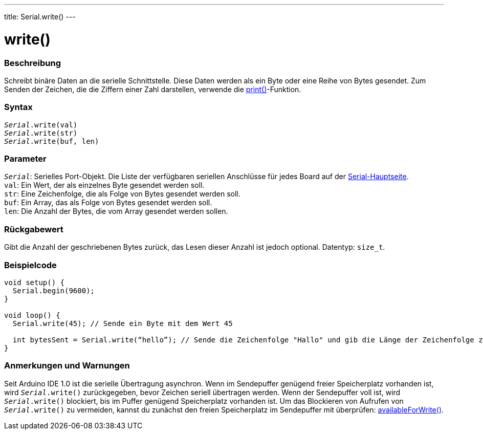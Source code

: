 ---
title: Serial.write()
---

= write()


// OVERVIEW SECTION STARTS
[#overview]
--

[float]
=== Beschreibung
Schreibt binäre Daten an die serielle Schnittstelle. Diese Daten werden als ein Byte oder eine Reihe von Bytes gesendet.
Zum Senden der Zeichen, die die Ziffern einer Zahl darstellen, verwende die link:../print[print()]-Funktion.
[%hardbreaks]


[float]
=== Syntax
`_Serial_.write(val)` +
`_Serial_.write(str)` +
`_Serial_.write(buf, len)`


[float]
=== Parameter
`_Serial_`: Serielles Port-Objekt. Die Liste der verfügbaren seriellen Anschlüsse für jedes Board auf der link:../../serial[Serial-Hauptseite]. +
`val`: Ein Wert, der als einzelnes Byte gesendet werden soll. +
`str`: Eine Zeichenfolge, die als Folge von Bytes gesendet werden soll. +
`buf`: Ein Array, das als Folge von Bytes gesendet werden soll. +
`len`: Die Anzahl der Bytes, die vom Array gesendet werden sollen.

[float]
=== Rückgabewert
Gibt die Anzahl der geschriebenen Bytes zurück, das Lesen dieser Anzahl ist jedoch optional. Datentyp: `size_t`.

--
// OVERVIEW SECTION ENDS




// HOW TO USE SECTION STARTS
[#howtouse]
--
[float]
=== Beispielcode
// Beschreibe, worum es im Beispielcode geht, und füge relevanten Code hinzu   ►►►►► DIESER ABSCHNITT IST OBLIGATORISCH ◄◄◄◄◄


[source,arduino]
----
void setup() {
  Serial.begin(9600);
}

void loop() {
  Serial.write(45); // Sende ein Byte mit dem Wert 45

  int bytesSent = Serial.write(“hello”); // Sende die Zeichenfolge "Hallo" und gib die Länge der Zeichenfolge zurück.
}
----
[%hardbreaks]

[float]
=== Anmerkungen und Warnungen
Seit Arduino IDE 1.0 ist die serielle Übertragung asynchron. Wenn im Sendepuffer genügend freier Speicherplatz vorhanden ist, wird `_Serial_.write()` zurückgegeben, bevor Zeichen seriell übertragen werden.
Wenn der Sendepuffer voll ist, wird `_Serial_.write()` blockiert, bis im Puffer genügend Speicherplatz vorhanden ist.
Um das Blockieren von Aufrufen von `_Serial_.write()` zu vermeiden, kannst du zunächst den freien Speicherplatz im Sendepuffer mit überprüfen: link:../availableforwrite[availableForWrite()].

--
// HOW TO USE SECTION ENDS
